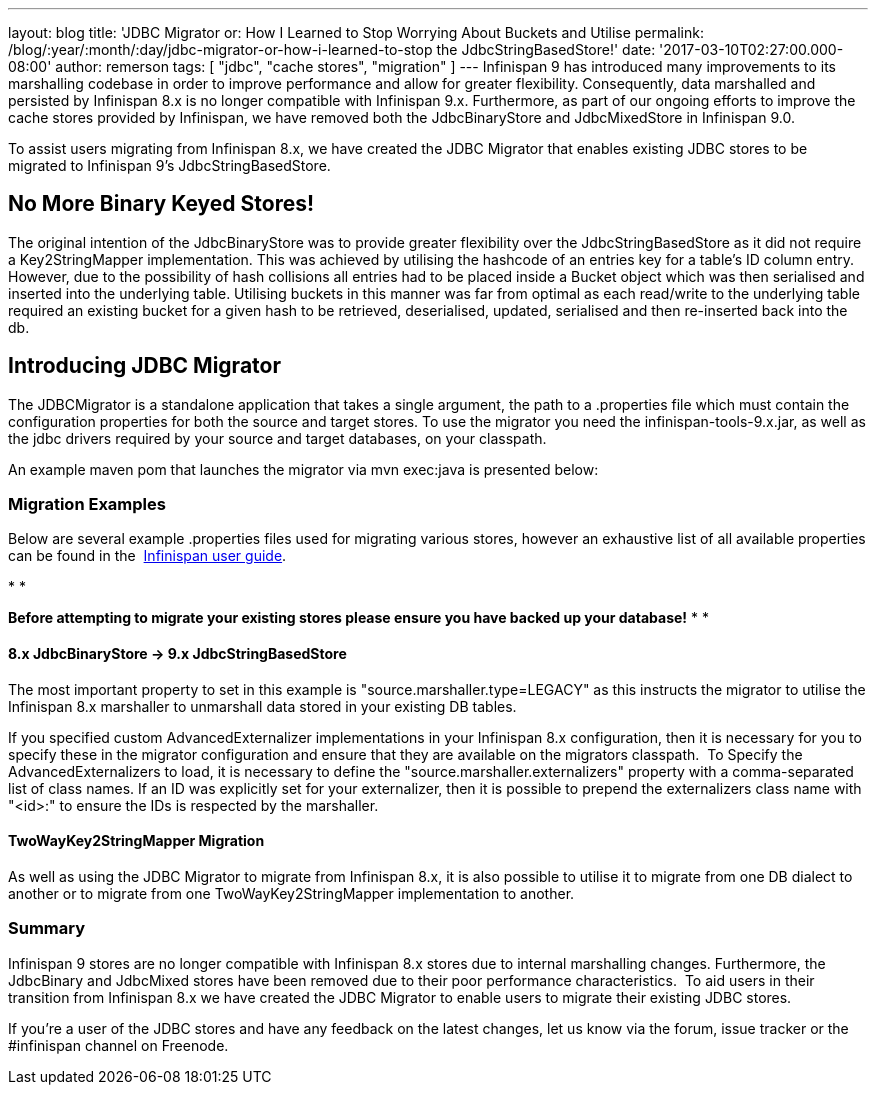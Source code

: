 ---
layout: blog
title: 'JDBC Migrator or: How I Learned to Stop Worrying About Buckets and Utilise
permalink: /blog/:year/:month/:day/jdbc-migrator-or-how-i-learned-to-stop
  the JdbcStringBasedStore!'
date: '2017-03-10T02:27:00.000-08:00'
author: remerson
tags: [ "jdbc", "cache stores", "migration" ]
---
Infinispan 9 has introduced many improvements to its marshalling
codebase in order to improve performance and allow for greater
flexibility. Consequently, data marshalled and persisted by Infinispan
8.x is no longer compatible with Infinispan 9.x. Furthermore, as part of
our ongoing efforts to improve the cache stores provided by Infinispan,
we have removed both the JdbcBinaryStore and JdbcMixedStore in
Infinispan 9.0.

To assist users migrating from Infinispan 8.x, we have created the JDBC
Migrator that enables existing JDBC stores to be migrated to Infinispan
9's JdbcStringBasedStore.



== No More Binary Keyed Stores!


The original intention of the JdbcBinaryStore was to provide greater
flexibility over the JdbcStringBasedStore as it did not require a
Key2StringMapper implementation.  This was achieved by utilising the
hashcode of an entries key for a table's ID column entry.  However, due
to the possibility of hash collisions all entries had to be placed
inside a Bucket object which was then serialised and inserted into the
underlying table. Utilising buckets in this manner was far from optimal
as each read/write to the underlying table required an existing bucket
for a given hash to be retrieved, deserialised, updated, serialised and
then re-inserted back into the db.



== Introducing JDBC Migrator



The JDBCMigrator is a standalone application that takes a single
argument, the path to a .properties file which must contain the
configuration properties for both the source and target stores.  To use
the migrator you need the infinispan-tools-9.x.jar, as well as the jdbc
drivers required by your source and target databases, on your
classpath.

An example maven pom that launches the migrator via mvn exec:java is
presented below:





=== Migration Examples


Below are several example .properties files used for migrating various
stores, however an exhaustive list of all available properties can be
found in
the  https://infinispan.org/docs/9.0.x/user_guide/user_guide.html#jdbc_migrator[Infinispan
user guide].  

*
*

*Before attempting to migrate your existing stores please ensure you
have backed up your database!*
*
*

==== 8.x JdbcBinaryStore -> 9.x JdbcStringBasedStore



The most important property to set in this example is
"source.marshaller.type=LEGACY" as this instructs the migrator to
utilise the Infinispan 8.x marshaller to unmarshall data stored in your
existing DB tables. 



If you specified custom AdvancedExternalizer implementations in your
Infinispan 8.x configuration, then it is necessary for you to specify
these in the migrator configuration and ensure that they are available
on the migrators classpath.  To Specify the AdvancedExternalizers to
load, it is necessary to define the "source.marshaller.externalizers"
property with a comma-separated list of class names. If an ID was
explicitly set for your externalizer, then it is possible to prepend the
externalizers class name with "<id>:" to ensure the IDs is respected by
the marshaller. 







==== TwoWayKey2StringMapper Migration



As well as using the JDBC Migrator to migrate from Infinispan 8.x, it is
also possible to utilise it to migrate from one DB dialect to another or
to migrate from one TwoWayKey2StringMapper implementation to another. 







=== Summary



Infinispan 9 stores are no longer compatible with Infinispan 8.x stores
due to internal marshalling changes. Furthermore, the JdbcBinary and
JdbcMixed stores have been removed due to their poor performance
characteristics.  To aid users in their transition from Infinispan 8.x
we have created the JDBC Migrator to enable users to migrate their
existing JDBC stores.

If you're a user of the JDBC stores and have any feedback on the latest
changes, let us know via the forum, issue tracker or the #infinispan
channel on Freenode. 


